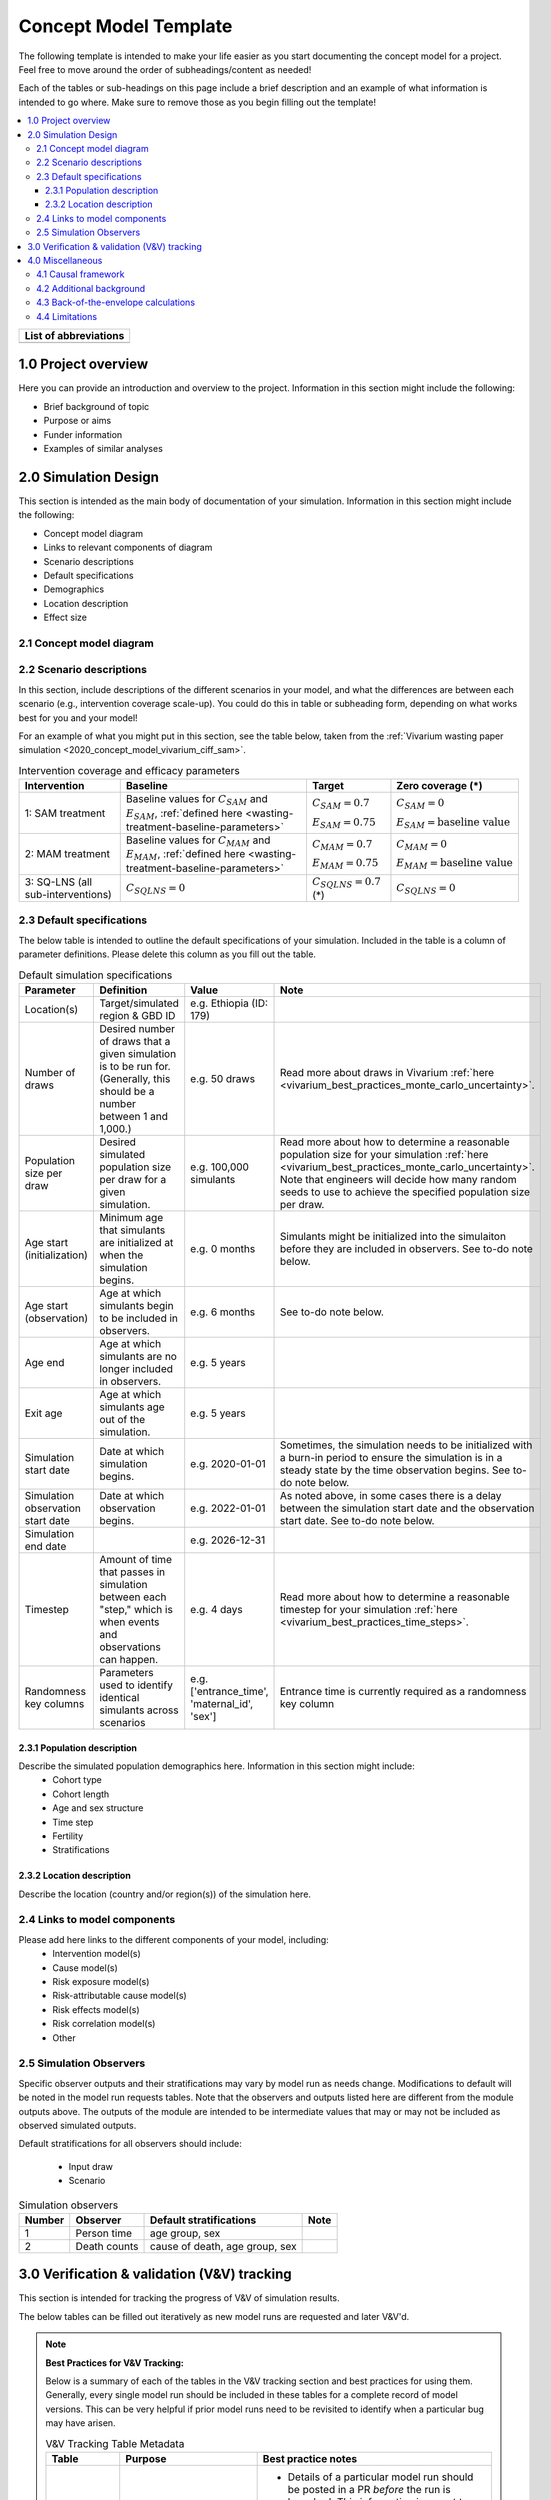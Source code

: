 .. role:: underline
    :class: underline

..
  RST needs unique labels for its reference targets (the things you make with
  ".. my_link_name:").  This document has several pre-defined reference target
  templates you should do a find and replace on when you copy this document.
  They are {YOUR_MODEL_TITLE} which you should replace with a title-case version
  of your model name, {YOUR_MODEL_UNDERSCORE} which you should replace with an
  underscore-separated all lowercase version of your model name, and
  {YOUR_MODEL_SHORT_NAME} which you should replace with an abbreviation of your
  model title.  For instance, if you were doing a model of severe acute malnutrition
  for the Children's Investment Fund Foundation based on GBD 2019, we might have

    YOUR_MODEL_TITLE = Vivarium CIFF Severe Acute Malnutrition
    YOUR_MODEL_UNDERSCORE = 2019_concept_model_vivarium_ciff_sam
    YOUR_MODEL_SHORT_NAME = ciff_sam

..
  Section title decorators for this document:

  ==============
  Document Title
  ==============

  Section Level 1 (#.0)
  +++++++++++++++++++++
  
  Section Level 2 (#.#)
  ---------------------

  Section Level 3 (#.#.#)
  ~~~~~~~~~~~~~~~~~~~~~~~

  Section Level 4
  ^^^^^^^^^^^^^^^

  Section Level 5
  '''''''''''''''

  The depth of each section level is determined by the order in which each
  decorator is encountered below. If you need an even deeper section level, just
  choose a new decorator symbol from the list here:
  https://docutils.sourceforge.io/docs/ref/rst/restructuredtext.html#sections
  And then add it to the list of decorators above.




.. _concept_model_template:

.. todo::

  Replace the above ".. _concept_model_template:" with ".. _{YOUR_MODEL_NAME}:""

=======================
Concept Model Template
=======================

The following template is intended to make your life easier as you start documenting 
the concept model for a project. Feel free to move around the order of subheadings/content
as needed!

Each of the tables or sub-headings on this page include a brief description and an example
of what information is intended to go where. Make sure to remove those as you begin filling
out the template! 

.. todo::
  Replace the title above with your model title.

.. contents::
  :local:

+------------------------------------+
| List of abbreviations              |
+=======+============================+
|       |                            |
+-------+----------------------------+

.. _{YOUR_MODEL_SHORT_NAME}1.0:

1.0 Project overview
++++++++++++++++++++
Here you can provide an introduction and overview to the project. Information
in this section might include the following: 

* Brief background of topic
* Purpose or aims
* Funder information
* Examples of similar analyses

.. _{YOUR_MODEL_SHORT_NAME}2.0:

2.0 Simulation Design
++++++++++++++++++++++

This section is intended as the main body of documentation of your simulation. Information
in this section might include the following: 

* Concept model diagram 
* Links to relevant components of diagram
* Scenario descriptions
* Default specifications 
* Demographics
* Location description
* Effect size

.. _{YOUR_MODEL_SHORT_NAME}2.1:

2.1 Concept model diagram 
-------------------------

.. _{YOUR_MODEL_SHORT_NAME}2.2:

2.2 Scenario descriptions
-------------------------

In this section, include descriptions of the different scenarios in your model, and what the
differences are between each scenario (e.g., intervention coverage scale-up). You could do this
in table or subheading form, depending on what works best for you and your model!

For an example of what you might put in this section, see the table below, taken from the :ref:`Vivarium
wasting paper simulation <2020_concept_model_vivarium_ciff_sam>`.  

.. list-table:: Intervention coverage and efficacy parameters
  :header-rows: 1

  * - Intervention
    - Baseline
    - Target
    - Zero coverage (*)
  * - 1: SAM treatment
    - Baseline values for :math:`C_{SAM}` and :math:`E_{SAM}`, :ref:`defined here <wasting-treatment-baseline-parameters>`
    - :math:`C_{SAM} = 0.7`

      :math:`E_{SAM} = 0.75`
    - :math:`C_{SAM} = 0`
      
      :math:`E_{SAM} = \text{baseline value}`
  * - 2: MAM treatment
    - Baseline values for :math:`C_{MAM}` and :math:`E_{MAM}`, :ref:`defined here <wasting-treatment-baseline-parameters>`
    - :math:`C_{MAM} = 0.7`
      
      :math:`E_{MAM} = 0.75`
    - :math:`C_{MAM} = 0`
      
      :math:`E_{MAM} = \text{baseline value}`
  * - 3: SQ-LNS (all sub-interventions)
    - :math:`C_{SQLNS} = 0`
    - :math:`C_{SQLNS} = 0.7` (*)
    - :math:`C_{SQLNS} = 0`

.. _{YOUR_MODEL_SHORT_NAME}2.3:

2.3 Default specifications 
--------------------------

The below table is intended to outline the default specifications of your simulation. 
Included in the table is a column of parameter definitions. Please delete this column as you 
fill out the table. 

.. list-table:: Default simulation specifications
  :header-rows: 1

  * - Parameter
    - Definition
    - Value
    - Note
  * - Location(s)
    - Target/simulated region & GBD ID 
    - e.g. Ethiopia (ID: 179)
    -
  * - Number of draws
    - Desired number of draws that a given simulation is to be run for. (Generally, this should be a number between 1 and 1,000.)
    - e.g. 50 draws 
    - Read more about draws in Vivarium :ref:`here <vivarium_best_practices_monte_carlo_uncertainty>`.
  * - Population size per draw
    - Desired simulated population size per draw for a given simulation. 
    - e.g. 100,000 simulants
    - Read more about how to determine a reasonable population size for your simulation 
      :ref:`here <vivarium_best_practices_monte_carlo_uncertainty>`. Note that engineers will
      decide how many random seeds to use to achieve the specified population size per draw.
  * - Age start (initialization)
    - Minimum age that simulants are initialized at when the simulation begins.
    - e.g. 0 months
    - Simulants might be initialized into the simulaiton before they are included in observers.
      See to-do note below. 
  * - Age start (observation)
    - Age at which simulants begin to be included in observers.
    - e.g. 6 months
    - See to-do note below.
  * - Age end
    - Age at which simulants are no longer included in observers. 
    - e.g. 5 years
    -
  * - Exit age
    - Age at which simulants age out of the simulation. 
    - e.g. 5 years
    -
  * - Simulation start date
    - Date at which simulation begins.
    - e.g. 2020-01-01
    - Sometimes, the simulation needs to be initialized with a burn-in period to ensure the simulation
      is in a steady state by the time observation begins. See to-do note below. 
  * - Simulation observation start date
    - Date at which observation begins.
    - e.g. 2022-01-01
    - As noted above, in some cases there is a delay between the simulation start date and the observation
      start date. See to-do note below. 
  * - Simulation end date
    - 
    - e.g. 2026-12-31
    -
  * - Timestep
    - Amount of time that passes in simulation between each "step," which is when events and observations can happen.
    - e.g. 4 days
    - Read more about how to determine a reasonable timestep for your simulation 
      :ref:`here <vivarium_best_practices_time_steps>`.
  * - Randomness key columns
    - Parameters used to identify identical simulants across scenarios
    - e.g. ['entrance_time', 'maternal_id', 'sex']
    - Entrance time is currently required as a randomness key column 


.. todo::

  For 'Age start (initialization)' and 'Age start (observation)', add links to documentation pages that explain age start
  and start date in more detail once they have been written. 


.. _{YOUR_MODEL_SHORT_NAME}2.3.1:

2.3.1 Population description
~~~~~~~~~~~~~~~~~~~~~~~~~~~~

Describe the simulated population demographics here. Information in this section might include: 
  - Cohort type
  - Cohort length
  - Age and sex structure
  - Time step
  - Fertility
  - Stratifications 

.. _{YOUR_MODEL_SHORT_NAME}2.3.2:

2.3.2 Location description
~~~~~~~~~~~~~~~~~~~~~~~~~~

Describe the location (country and/or region(s)) of the simulation here.


.. _{YOUR_MODEL_SHORT_NAME}2.4:

2.4 Links to model components 
--------------------------------------

Please add here links to the different components of your model, including:
  - Intervention model(s)
  - Cause model(s)
  - Risk exposure model(s)
  - Risk-attributable cause model(s)
  - Risk effects model(s)
  - Risk correlation model(s)
  - Other 

.. _{YOUR_MODEL_SHORT_NAME}2.5:

2.5 Simulation Observers
-------------------------

Specific observer outputs and their stratifications may vary by model run as needs change. Modifications to default will be noted in the model run requests tables. Note that the observers and outputs listed here are different from the module outputs above. The outputs of the module are intended to be intermediate values that may or may not be included as observed simulated outputs.

Default stratifications for all observers should include:

  - Input draw
  - Scenario

.. todo:: 

  Update default stratifications for all observers accordingly

.. list-table:: Simulation observers
  :header-rows: 1

  * - Number 
    - Observer
    - Default stratifications
    - Note
  * - 1
    - Person time
    - age group, sex
    - 
  * - 2
    - Death counts
    - cause of death, age group, sex
    - 

.. todo::

  Update simulation observer table to fit the needs of your simulation

.. _{YOUR_MODEL_SHORT_NAME}3.0:

3.0 Verification & validation (V&V) tracking
++++++++++++++++++++++++++++++++++++++++++++

This section is intended for tracking the progress of V&V of simulation
results. 

The below tables can be filled out iteratively as new model runs are requested and later V&V'd. 

.. note::

  **Best Practices for V&V Tracking:**

  Below is a summary of each of the tables in the V&V tracking section and best practices for using them. Generally, every single model run should be included in these tables for a complete record of model versions. This can be very helpful if prior model runs need to be revisited to identify when a particular bug may have arisen.

  .. list-table:: V&V Tracking Table Metadata
    :header-rows: 1

    * - Table
      - Purpose
      - Best practice notes
    * - Model runs
      - To log the specifications for each run of the model that is performed
      - * Details of a particular model run should be posted in a PR *before* the run is launched. This information is meant to communicate desired details of a model run to the engineers (if engineering is running them) or to align on a plan among researchers (if research is running them)
        * The modification columns should be filled in with "Default" if default behavior is desired rather than leaving them blank (this indicates that they were not erroneously left blank)
    * - V&V tracking
      - To detail the V&V criteria and findings for each model run
      - * V&V criteria for a given model run should be posted *before* the run is launched (and ideally at the same time as the model run is added to the model runs table). This helps the writer and reviewer evaluate whether the requested model specifications (e.g. observer and scenario requests) are appropriate for the aims of the model run
        * A summary of V&V conclusions should be listed after completing V&V for the given model run and each finding should link to a notebook that demonstrates that finding
    * - Outstanding V&V issues
      - To keep a log of current V&V criteria that are not met so that they are not lost and to communicate the status/plan for addressing each issue to the larger team
      - Each V&V issue (no matter how small!) should be added to this table when it is identified and can be deleted (or moved to a separate "resolved V&V issue" table if desired) when resolved

  **Best practices in model naming/organization:**

  * Consistency in model versioning names across the concept model, engineering development, artifacts, and V&V notebooks is very helpful. Best practice is to define a model version name in the model runs table (ex: 2.1) and use that model version name across all other instances where that model version is referenced (including the directory where the model results are written, the notebook name where V&V is conducted, etc.).

  * Model version integer increases (1.0 to 2.0, for example) are generally used for major updates to the model (ex: including risks as well as causes or adding an intervention)

  * Model version decimal point increases (1.0 to 1.1, for example) are generally used for bugfixes in implementation

  * Model version second decimal point increases (1.1 to 1.1.1, for example) are generally used for trivial changes (like a quick equation fix, or rerunning with a new observer)

  * It is best practice for model versions to generally follow sequential numerical ordering

 
.. list-table:: Model runs
  :header-rows: 1

  * - Run number
    - Run description
    - Scenarios
    - Specification modifications
    - Stratification modifications
    - Observer modifications
  * - e.g. 1.0
    - e.g. Baseline concept model updates
    - e.g. Baseline only 
    - e.g. Default
    - e.g. Count data results stratified by random seed for optimization
    - e.g. Remove children under 6 months from observers

.. note::

  Depending on your simulation and preference, the above table could also be converted to a subheading format
  (i.e., in the event the table gets too lengthy!)

.. list-table:: Model verification and validation tracking
   :widths: 3 10 20
   :header-rows: 1

   * - Run number
     - V&V criteria
     - V&V summary
   * - e.g. 1.0 
     - e.g. Confirm that there is no variation in person-time quantity between different observers of same measure.
     - e.g. V&V notebooks for model 1.0 can be found here [insert Github link]. V&V criteria satisfied. 


.. list-table:: Outstanding verification and validation issues
   :header-rows: 1

   * - Issue
     - Explanation
     - Action plan
     - Timeline
   * - e.g. Simulants aged 0-6 months not present at initialization, resulting in missing age cohort over time.
     - e.g. Discrepancy between age start and entrance age.
     - e.g. Set age start value to 0 (instead of 6 months)
     - e.g. For next model run 


.. _{YOUR_MODEL_SHORT_NAME}4.0:

4.0 Miscellaneous
+++++++++++++++++

This section is intended for any other components to your new project that need to be tracked, but aren't necessarily
things that the engineering team needs to know in order to implement the proposed design. Anything that needs to be 
specifically highlighted for engineering should go in 'Simulation Design' above. 

Information in this section may include: 

* Causal framework
* Additional subject background/context
* Back-of-the-envelope calculations
* Model limitations 

.. _{YOUR_MODEL_SHORT_NAME}4.1:

4.1 Causal framework
--------------------
 
 .. note::
    link to DAGs page
    use round circles with DAGs

**Outcome (O)**:



**Most proximal determinant/exposure (E)**:
  


**Confounders (C)**:



**Effect modifiers**:


**Mediators (M)**:

.. _{YOUR_MODEL_SHORT_NAME}4.2:

4.2 Additional background
-------------------------

.. _{YOUR_MODEL_SHORT_NAME}4.3:

4.3 Back-of-the-envelope calculations
-------------------------------------

.. _{YOUR_MODEL_SHORT_NAME}4.4:

4.4 Limitations
---------------